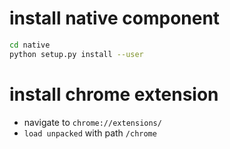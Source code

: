* install native component
  #+BEGIN_SRC sh
  cd native
  python setup.py install --user

  #+END_SRC
* install chrome extension
  - navigate to ~chrome://extensions/~
  - ~load unpacked~ with path ~/chrome~
